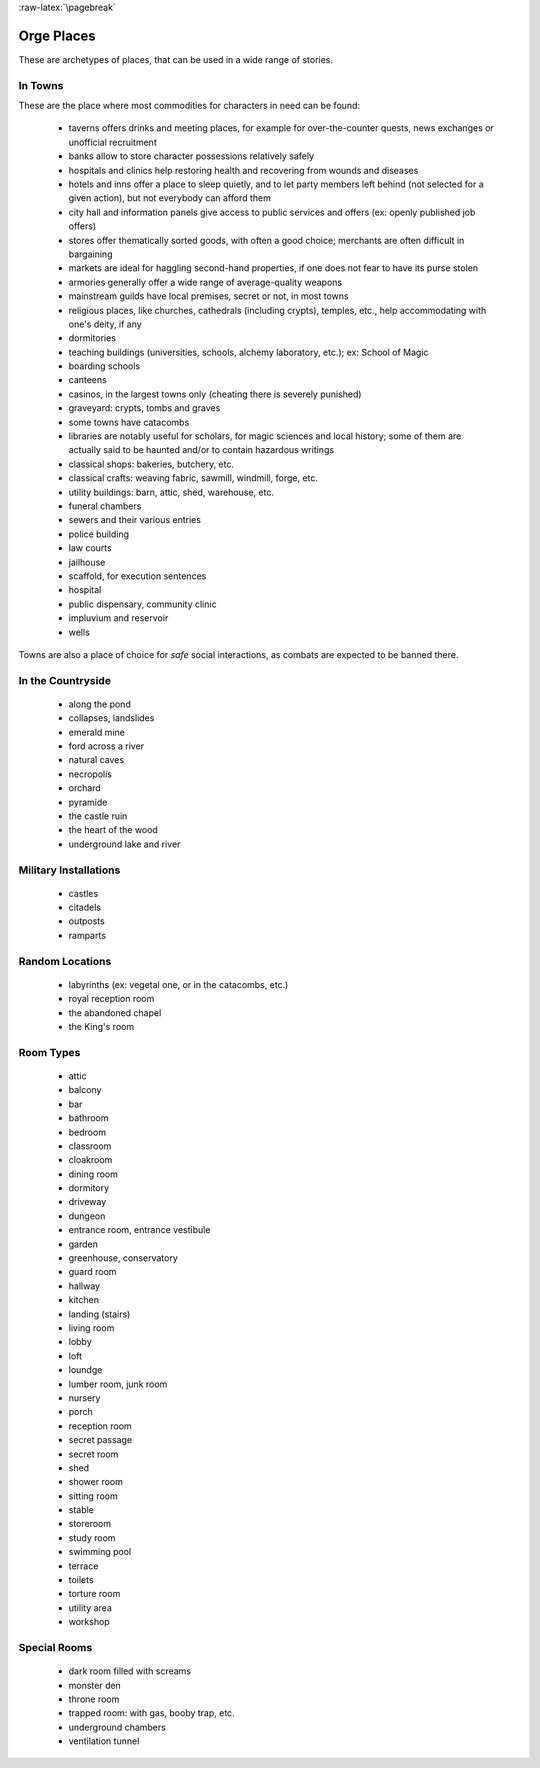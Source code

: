 
:raw-latex:`\pagebreak`


Orge Places
===========

These are archetypes of places, that can be used in a wide range of stories.


In Towns
--------

These are the place where most commodities for characters in need can be found:

 - taverns offers drinks and meeting places, for example for over-the-counter quests, news exchanges or unofficial recruitment
 
 - banks allow to store character possessions relatively safely 
 
 - hospitals and clinics help restoring health and recovering from wounds and diseases
 
 - hotels and inns offer a place to sleep quietly, and to let party members left behind (not selected for a given action), but not everybody can afford them
 
 - city hall and information panels give access to public services and offers (ex: openly published job offers)

 - stores offer thematically sorted goods, with often a good choice; merchants are often difficult in bargaining
 
 - markets are ideal for haggling second-hand properties, if one does not fear to have its purse stolen

 - armories generally offer a wide range of average-quality weapons
 
 - mainstream guilds have local premises, secret or not, in most towns
 
 - religious places, like churches, cathedrals (including crypts), temples, etc., help accommodating with one's deity, if any
 
 - dormitories
 
 - teaching buildings (universities, schools, alchemy laboratory, etc.); ex: School of Magic 
 
 - boarding schools
 
 - canteens
 
 - casinos, in the largest towns only (cheating there is severely punished)
  
 - graveyard: crypts, tombs and graves

 - some towns have catacombs 
 
 - libraries are notably useful for scholars, for magic sciences and local history; some of them are actually said to be haunted and/or to contain hazardous writings
 
 - classical shops: bakeries, butchery, etc.
 
 - classical crafts: weaving fabric, sawmill, windmill, forge, etc.
 
 - utility buildings: barn, attic, shed, warehouse, etc.
 
 - funeral chambers
 
 - sewers and their various entries
 
 - police building
 
 - law courts
 
 - jailhouse
 
 - scaffold, for execution sentences
 
 - hospital
 
 - public dispensary, community clinic
 
 - impluvium and reservoir 
 
 - wells
 
Towns are also a place of choice for *safe* social interactions, as combats are expected to be banned there.



In the Countryside
------------------

 - along the pond  
 - collapses, landslides 
 - emerald mine
 - ford across a river
 - natural caves 
 - necropolis
 - orchard
 - pyramide
 - the castle ruin 
 - the heart of the wood
 - underground lake and river
 
 
Military Installations
----------------------

 - castles
 - citadels
 - outposts
 - ramparts
 

Random Locations
----------------

 - labyrinths (ex: vegetal one, or in the catacombs, etc.)
 - royal reception room 
 - the abandoned chapel 
 - the King's room 
 

 
Room Types
----------

 - attic
 - balcony
 - bar
 - bathroom
 - bedroom
 - classroom 
 - cloakroom
 - dining room
 - dormitory
 - driveway
 - dungeon
 - entrance room, entrance vestibule
 - garden
 - greenhouse, conservatory
 - guard room
 - hallway
 - kitchen
 - landing (stairs)
 - living room
 - lobby
 - loft
 - loundge
 - lumber room, junk room
 - nursery
 - porch
 - reception room
 - secret passage 
 - secret room 
 - shed
 - shower room
 - sitting room
 - stable
 - storeroom
 - study room
 - swimming pool
 - terrace
 - toilets
 - torture room
 - utility area
 - workshop
 

Special Rooms
-------------

 - dark room filled with screams 
 - monster den
 - throne room
 - trapped room: with gas, booby trap, etc.
 - underground chambers 
 - ventilation tunnel 
 
